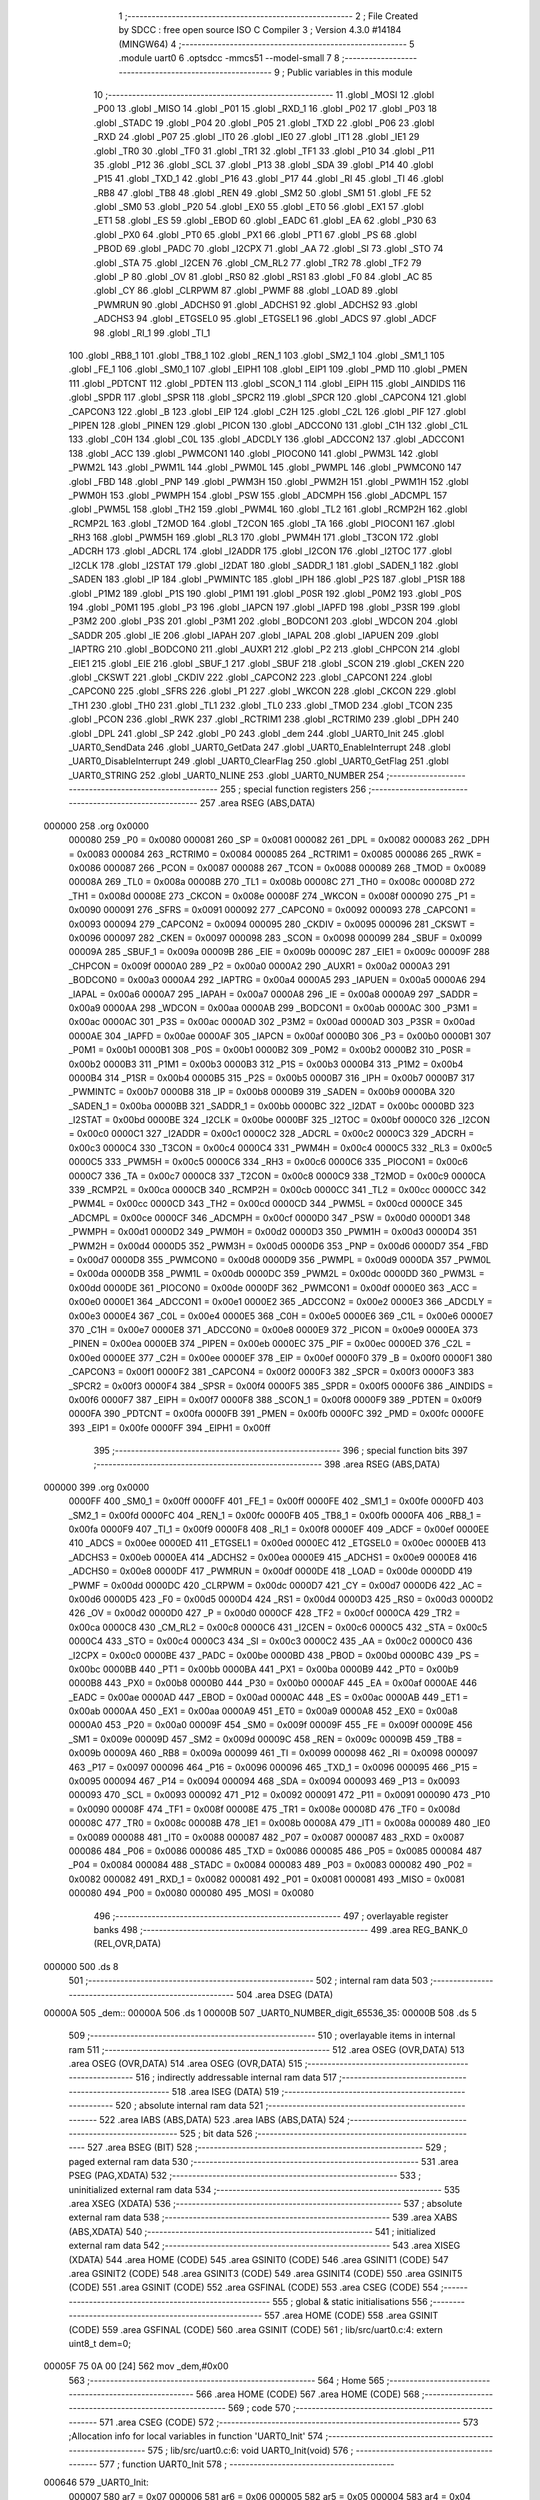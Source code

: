                                       1 ;--------------------------------------------------------
                                      2 ; File Created by SDCC : free open source ISO C Compiler 
                                      3 ; Version 4.3.0 #14184 (MINGW64)
                                      4 ;--------------------------------------------------------
                                      5 	.module uart0
                                      6 	.optsdcc -mmcs51 --model-small
                                      7 	
                                      8 ;--------------------------------------------------------
                                      9 ; Public variables in this module
                                     10 ;--------------------------------------------------------
                                     11 	.globl _MOSI
                                     12 	.globl _P00
                                     13 	.globl _MISO
                                     14 	.globl _P01
                                     15 	.globl _RXD_1
                                     16 	.globl _P02
                                     17 	.globl _P03
                                     18 	.globl _STADC
                                     19 	.globl _P04
                                     20 	.globl _P05
                                     21 	.globl _TXD
                                     22 	.globl _P06
                                     23 	.globl _RXD
                                     24 	.globl _P07
                                     25 	.globl _IT0
                                     26 	.globl _IE0
                                     27 	.globl _IT1
                                     28 	.globl _IE1
                                     29 	.globl _TR0
                                     30 	.globl _TF0
                                     31 	.globl _TR1
                                     32 	.globl _TF1
                                     33 	.globl _P10
                                     34 	.globl _P11
                                     35 	.globl _P12
                                     36 	.globl _SCL
                                     37 	.globl _P13
                                     38 	.globl _SDA
                                     39 	.globl _P14
                                     40 	.globl _P15
                                     41 	.globl _TXD_1
                                     42 	.globl _P16
                                     43 	.globl _P17
                                     44 	.globl _RI
                                     45 	.globl _TI
                                     46 	.globl _RB8
                                     47 	.globl _TB8
                                     48 	.globl _REN
                                     49 	.globl _SM2
                                     50 	.globl _SM1
                                     51 	.globl _FE
                                     52 	.globl _SM0
                                     53 	.globl _P20
                                     54 	.globl _EX0
                                     55 	.globl _ET0
                                     56 	.globl _EX1
                                     57 	.globl _ET1
                                     58 	.globl _ES
                                     59 	.globl _EBOD
                                     60 	.globl _EADC
                                     61 	.globl _EA
                                     62 	.globl _P30
                                     63 	.globl _PX0
                                     64 	.globl _PT0
                                     65 	.globl _PX1
                                     66 	.globl _PT1
                                     67 	.globl _PS
                                     68 	.globl _PBOD
                                     69 	.globl _PADC
                                     70 	.globl _I2CPX
                                     71 	.globl _AA
                                     72 	.globl _SI
                                     73 	.globl _STO
                                     74 	.globl _STA
                                     75 	.globl _I2CEN
                                     76 	.globl _CM_RL2
                                     77 	.globl _TR2
                                     78 	.globl _TF2
                                     79 	.globl _P
                                     80 	.globl _OV
                                     81 	.globl _RS0
                                     82 	.globl _RS1
                                     83 	.globl _F0
                                     84 	.globl _AC
                                     85 	.globl _CY
                                     86 	.globl _CLRPWM
                                     87 	.globl _PWMF
                                     88 	.globl _LOAD
                                     89 	.globl _PWMRUN
                                     90 	.globl _ADCHS0
                                     91 	.globl _ADCHS1
                                     92 	.globl _ADCHS2
                                     93 	.globl _ADCHS3
                                     94 	.globl _ETGSEL0
                                     95 	.globl _ETGSEL1
                                     96 	.globl _ADCS
                                     97 	.globl _ADCF
                                     98 	.globl _RI_1
                                     99 	.globl _TI_1
                                    100 	.globl _RB8_1
                                    101 	.globl _TB8_1
                                    102 	.globl _REN_1
                                    103 	.globl _SM2_1
                                    104 	.globl _SM1_1
                                    105 	.globl _FE_1
                                    106 	.globl _SM0_1
                                    107 	.globl _EIPH1
                                    108 	.globl _EIP1
                                    109 	.globl _PMD
                                    110 	.globl _PMEN
                                    111 	.globl _PDTCNT
                                    112 	.globl _PDTEN
                                    113 	.globl _SCON_1
                                    114 	.globl _EIPH
                                    115 	.globl _AINDIDS
                                    116 	.globl _SPDR
                                    117 	.globl _SPSR
                                    118 	.globl _SPCR2
                                    119 	.globl _SPCR
                                    120 	.globl _CAPCON4
                                    121 	.globl _CAPCON3
                                    122 	.globl _B
                                    123 	.globl _EIP
                                    124 	.globl _C2H
                                    125 	.globl _C2L
                                    126 	.globl _PIF
                                    127 	.globl _PIPEN
                                    128 	.globl _PINEN
                                    129 	.globl _PICON
                                    130 	.globl _ADCCON0
                                    131 	.globl _C1H
                                    132 	.globl _C1L
                                    133 	.globl _C0H
                                    134 	.globl _C0L
                                    135 	.globl _ADCDLY
                                    136 	.globl _ADCCON2
                                    137 	.globl _ADCCON1
                                    138 	.globl _ACC
                                    139 	.globl _PWMCON1
                                    140 	.globl _PIOCON0
                                    141 	.globl _PWM3L
                                    142 	.globl _PWM2L
                                    143 	.globl _PWM1L
                                    144 	.globl _PWM0L
                                    145 	.globl _PWMPL
                                    146 	.globl _PWMCON0
                                    147 	.globl _FBD
                                    148 	.globl _PNP
                                    149 	.globl _PWM3H
                                    150 	.globl _PWM2H
                                    151 	.globl _PWM1H
                                    152 	.globl _PWM0H
                                    153 	.globl _PWMPH
                                    154 	.globl _PSW
                                    155 	.globl _ADCMPH
                                    156 	.globl _ADCMPL
                                    157 	.globl _PWM5L
                                    158 	.globl _TH2
                                    159 	.globl _PWM4L
                                    160 	.globl _TL2
                                    161 	.globl _RCMP2H
                                    162 	.globl _RCMP2L
                                    163 	.globl _T2MOD
                                    164 	.globl _T2CON
                                    165 	.globl _TA
                                    166 	.globl _PIOCON1
                                    167 	.globl _RH3
                                    168 	.globl _PWM5H
                                    169 	.globl _RL3
                                    170 	.globl _PWM4H
                                    171 	.globl _T3CON
                                    172 	.globl _ADCRH
                                    173 	.globl _ADCRL
                                    174 	.globl _I2ADDR
                                    175 	.globl _I2CON
                                    176 	.globl _I2TOC
                                    177 	.globl _I2CLK
                                    178 	.globl _I2STAT
                                    179 	.globl _I2DAT
                                    180 	.globl _SADDR_1
                                    181 	.globl _SADEN_1
                                    182 	.globl _SADEN
                                    183 	.globl _IP
                                    184 	.globl _PWMINTC
                                    185 	.globl _IPH
                                    186 	.globl _P2S
                                    187 	.globl _P1SR
                                    188 	.globl _P1M2
                                    189 	.globl _P1S
                                    190 	.globl _P1M1
                                    191 	.globl _P0SR
                                    192 	.globl _P0M2
                                    193 	.globl _P0S
                                    194 	.globl _P0M1
                                    195 	.globl _P3
                                    196 	.globl _IAPCN
                                    197 	.globl _IAPFD
                                    198 	.globl _P3SR
                                    199 	.globl _P3M2
                                    200 	.globl _P3S
                                    201 	.globl _P3M1
                                    202 	.globl _BODCON1
                                    203 	.globl _WDCON
                                    204 	.globl _SADDR
                                    205 	.globl _IE
                                    206 	.globl _IAPAH
                                    207 	.globl _IAPAL
                                    208 	.globl _IAPUEN
                                    209 	.globl _IAPTRG
                                    210 	.globl _BODCON0
                                    211 	.globl _AUXR1
                                    212 	.globl _P2
                                    213 	.globl _CHPCON
                                    214 	.globl _EIE1
                                    215 	.globl _EIE
                                    216 	.globl _SBUF_1
                                    217 	.globl _SBUF
                                    218 	.globl _SCON
                                    219 	.globl _CKEN
                                    220 	.globl _CKSWT
                                    221 	.globl _CKDIV
                                    222 	.globl _CAPCON2
                                    223 	.globl _CAPCON1
                                    224 	.globl _CAPCON0
                                    225 	.globl _SFRS
                                    226 	.globl _P1
                                    227 	.globl _WKCON
                                    228 	.globl _CKCON
                                    229 	.globl _TH1
                                    230 	.globl _TH0
                                    231 	.globl _TL1
                                    232 	.globl _TL0
                                    233 	.globl _TMOD
                                    234 	.globl _TCON
                                    235 	.globl _PCON
                                    236 	.globl _RWK
                                    237 	.globl _RCTRIM1
                                    238 	.globl _RCTRIM0
                                    239 	.globl _DPH
                                    240 	.globl _DPL
                                    241 	.globl _SP
                                    242 	.globl _P0
                                    243 	.globl _dem
                                    244 	.globl _UART0_Init
                                    245 	.globl _UART0_SendData
                                    246 	.globl _UART0_GetData
                                    247 	.globl _UART0_EnableInterrupt
                                    248 	.globl _UART0_DisableInterrupt
                                    249 	.globl _UART0_ClearFlag
                                    250 	.globl _UART0_GetFlag
                                    251 	.globl _UART0_STRING
                                    252 	.globl _UART0_NLINE
                                    253 	.globl _UART0_NUMBER
                                    254 ;--------------------------------------------------------
                                    255 ; special function registers
                                    256 ;--------------------------------------------------------
                                    257 	.area RSEG    (ABS,DATA)
      000000                        258 	.org 0x0000
                           000080   259 _P0	=	0x0080
                           000081   260 _SP	=	0x0081
                           000082   261 _DPL	=	0x0082
                           000083   262 _DPH	=	0x0083
                           000084   263 _RCTRIM0	=	0x0084
                           000085   264 _RCTRIM1	=	0x0085
                           000086   265 _RWK	=	0x0086
                           000087   266 _PCON	=	0x0087
                           000088   267 _TCON	=	0x0088
                           000089   268 _TMOD	=	0x0089
                           00008A   269 _TL0	=	0x008a
                           00008B   270 _TL1	=	0x008b
                           00008C   271 _TH0	=	0x008c
                           00008D   272 _TH1	=	0x008d
                           00008E   273 _CKCON	=	0x008e
                           00008F   274 _WKCON	=	0x008f
                           000090   275 _P1	=	0x0090
                           000091   276 _SFRS	=	0x0091
                           000092   277 _CAPCON0	=	0x0092
                           000093   278 _CAPCON1	=	0x0093
                           000094   279 _CAPCON2	=	0x0094
                           000095   280 _CKDIV	=	0x0095
                           000096   281 _CKSWT	=	0x0096
                           000097   282 _CKEN	=	0x0097
                           000098   283 _SCON	=	0x0098
                           000099   284 _SBUF	=	0x0099
                           00009A   285 _SBUF_1	=	0x009a
                           00009B   286 _EIE	=	0x009b
                           00009C   287 _EIE1	=	0x009c
                           00009F   288 _CHPCON	=	0x009f
                           0000A0   289 _P2	=	0x00a0
                           0000A2   290 _AUXR1	=	0x00a2
                           0000A3   291 _BODCON0	=	0x00a3
                           0000A4   292 _IAPTRG	=	0x00a4
                           0000A5   293 _IAPUEN	=	0x00a5
                           0000A6   294 _IAPAL	=	0x00a6
                           0000A7   295 _IAPAH	=	0x00a7
                           0000A8   296 _IE	=	0x00a8
                           0000A9   297 _SADDR	=	0x00a9
                           0000AA   298 _WDCON	=	0x00aa
                           0000AB   299 _BODCON1	=	0x00ab
                           0000AC   300 _P3M1	=	0x00ac
                           0000AC   301 _P3S	=	0x00ac
                           0000AD   302 _P3M2	=	0x00ad
                           0000AD   303 _P3SR	=	0x00ad
                           0000AE   304 _IAPFD	=	0x00ae
                           0000AF   305 _IAPCN	=	0x00af
                           0000B0   306 _P3	=	0x00b0
                           0000B1   307 _P0M1	=	0x00b1
                           0000B1   308 _P0S	=	0x00b1
                           0000B2   309 _P0M2	=	0x00b2
                           0000B2   310 _P0SR	=	0x00b2
                           0000B3   311 _P1M1	=	0x00b3
                           0000B3   312 _P1S	=	0x00b3
                           0000B4   313 _P1M2	=	0x00b4
                           0000B4   314 _P1SR	=	0x00b4
                           0000B5   315 _P2S	=	0x00b5
                           0000B7   316 _IPH	=	0x00b7
                           0000B7   317 _PWMINTC	=	0x00b7
                           0000B8   318 _IP	=	0x00b8
                           0000B9   319 _SADEN	=	0x00b9
                           0000BA   320 _SADEN_1	=	0x00ba
                           0000BB   321 _SADDR_1	=	0x00bb
                           0000BC   322 _I2DAT	=	0x00bc
                           0000BD   323 _I2STAT	=	0x00bd
                           0000BE   324 _I2CLK	=	0x00be
                           0000BF   325 _I2TOC	=	0x00bf
                           0000C0   326 _I2CON	=	0x00c0
                           0000C1   327 _I2ADDR	=	0x00c1
                           0000C2   328 _ADCRL	=	0x00c2
                           0000C3   329 _ADCRH	=	0x00c3
                           0000C4   330 _T3CON	=	0x00c4
                           0000C4   331 _PWM4H	=	0x00c4
                           0000C5   332 _RL3	=	0x00c5
                           0000C5   333 _PWM5H	=	0x00c5
                           0000C6   334 _RH3	=	0x00c6
                           0000C6   335 _PIOCON1	=	0x00c6
                           0000C7   336 _TA	=	0x00c7
                           0000C8   337 _T2CON	=	0x00c8
                           0000C9   338 _T2MOD	=	0x00c9
                           0000CA   339 _RCMP2L	=	0x00ca
                           0000CB   340 _RCMP2H	=	0x00cb
                           0000CC   341 _TL2	=	0x00cc
                           0000CC   342 _PWM4L	=	0x00cc
                           0000CD   343 _TH2	=	0x00cd
                           0000CD   344 _PWM5L	=	0x00cd
                           0000CE   345 _ADCMPL	=	0x00ce
                           0000CF   346 _ADCMPH	=	0x00cf
                           0000D0   347 _PSW	=	0x00d0
                           0000D1   348 _PWMPH	=	0x00d1
                           0000D2   349 _PWM0H	=	0x00d2
                           0000D3   350 _PWM1H	=	0x00d3
                           0000D4   351 _PWM2H	=	0x00d4
                           0000D5   352 _PWM3H	=	0x00d5
                           0000D6   353 _PNP	=	0x00d6
                           0000D7   354 _FBD	=	0x00d7
                           0000D8   355 _PWMCON0	=	0x00d8
                           0000D9   356 _PWMPL	=	0x00d9
                           0000DA   357 _PWM0L	=	0x00da
                           0000DB   358 _PWM1L	=	0x00db
                           0000DC   359 _PWM2L	=	0x00dc
                           0000DD   360 _PWM3L	=	0x00dd
                           0000DE   361 _PIOCON0	=	0x00de
                           0000DF   362 _PWMCON1	=	0x00df
                           0000E0   363 _ACC	=	0x00e0
                           0000E1   364 _ADCCON1	=	0x00e1
                           0000E2   365 _ADCCON2	=	0x00e2
                           0000E3   366 _ADCDLY	=	0x00e3
                           0000E4   367 _C0L	=	0x00e4
                           0000E5   368 _C0H	=	0x00e5
                           0000E6   369 _C1L	=	0x00e6
                           0000E7   370 _C1H	=	0x00e7
                           0000E8   371 _ADCCON0	=	0x00e8
                           0000E9   372 _PICON	=	0x00e9
                           0000EA   373 _PINEN	=	0x00ea
                           0000EB   374 _PIPEN	=	0x00eb
                           0000EC   375 _PIF	=	0x00ec
                           0000ED   376 _C2L	=	0x00ed
                           0000EE   377 _C2H	=	0x00ee
                           0000EF   378 _EIP	=	0x00ef
                           0000F0   379 _B	=	0x00f0
                           0000F1   380 _CAPCON3	=	0x00f1
                           0000F2   381 _CAPCON4	=	0x00f2
                           0000F3   382 _SPCR	=	0x00f3
                           0000F3   383 _SPCR2	=	0x00f3
                           0000F4   384 _SPSR	=	0x00f4
                           0000F5   385 _SPDR	=	0x00f5
                           0000F6   386 _AINDIDS	=	0x00f6
                           0000F7   387 _EIPH	=	0x00f7
                           0000F8   388 _SCON_1	=	0x00f8
                           0000F9   389 _PDTEN	=	0x00f9
                           0000FA   390 _PDTCNT	=	0x00fa
                           0000FB   391 _PMEN	=	0x00fb
                           0000FC   392 _PMD	=	0x00fc
                           0000FE   393 _EIP1	=	0x00fe
                           0000FF   394 _EIPH1	=	0x00ff
                                    395 ;--------------------------------------------------------
                                    396 ; special function bits
                                    397 ;--------------------------------------------------------
                                    398 	.area RSEG    (ABS,DATA)
      000000                        399 	.org 0x0000
                           0000FF   400 _SM0_1	=	0x00ff
                           0000FF   401 _FE_1	=	0x00ff
                           0000FE   402 _SM1_1	=	0x00fe
                           0000FD   403 _SM2_1	=	0x00fd
                           0000FC   404 _REN_1	=	0x00fc
                           0000FB   405 _TB8_1	=	0x00fb
                           0000FA   406 _RB8_1	=	0x00fa
                           0000F9   407 _TI_1	=	0x00f9
                           0000F8   408 _RI_1	=	0x00f8
                           0000EF   409 _ADCF	=	0x00ef
                           0000EE   410 _ADCS	=	0x00ee
                           0000ED   411 _ETGSEL1	=	0x00ed
                           0000EC   412 _ETGSEL0	=	0x00ec
                           0000EB   413 _ADCHS3	=	0x00eb
                           0000EA   414 _ADCHS2	=	0x00ea
                           0000E9   415 _ADCHS1	=	0x00e9
                           0000E8   416 _ADCHS0	=	0x00e8
                           0000DF   417 _PWMRUN	=	0x00df
                           0000DE   418 _LOAD	=	0x00de
                           0000DD   419 _PWMF	=	0x00dd
                           0000DC   420 _CLRPWM	=	0x00dc
                           0000D7   421 _CY	=	0x00d7
                           0000D6   422 _AC	=	0x00d6
                           0000D5   423 _F0	=	0x00d5
                           0000D4   424 _RS1	=	0x00d4
                           0000D3   425 _RS0	=	0x00d3
                           0000D2   426 _OV	=	0x00d2
                           0000D0   427 _P	=	0x00d0
                           0000CF   428 _TF2	=	0x00cf
                           0000CA   429 _TR2	=	0x00ca
                           0000C8   430 _CM_RL2	=	0x00c8
                           0000C6   431 _I2CEN	=	0x00c6
                           0000C5   432 _STA	=	0x00c5
                           0000C4   433 _STO	=	0x00c4
                           0000C3   434 _SI	=	0x00c3
                           0000C2   435 _AA	=	0x00c2
                           0000C0   436 _I2CPX	=	0x00c0
                           0000BE   437 _PADC	=	0x00be
                           0000BD   438 _PBOD	=	0x00bd
                           0000BC   439 _PS	=	0x00bc
                           0000BB   440 _PT1	=	0x00bb
                           0000BA   441 _PX1	=	0x00ba
                           0000B9   442 _PT0	=	0x00b9
                           0000B8   443 _PX0	=	0x00b8
                           0000B0   444 _P30	=	0x00b0
                           0000AF   445 _EA	=	0x00af
                           0000AE   446 _EADC	=	0x00ae
                           0000AD   447 _EBOD	=	0x00ad
                           0000AC   448 _ES	=	0x00ac
                           0000AB   449 _ET1	=	0x00ab
                           0000AA   450 _EX1	=	0x00aa
                           0000A9   451 _ET0	=	0x00a9
                           0000A8   452 _EX0	=	0x00a8
                           0000A0   453 _P20	=	0x00a0
                           00009F   454 _SM0	=	0x009f
                           00009F   455 _FE	=	0x009f
                           00009E   456 _SM1	=	0x009e
                           00009D   457 _SM2	=	0x009d
                           00009C   458 _REN	=	0x009c
                           00009B   459 _TB8	=	0x009b
                           00009A   460 _RB8	=	0x009a
                           000099   461 _TI	=	0x0099
                           000098   462 _RI	=	0x0098
                           000097   463 _P17	=	0x0097
                           000096   464 _P16	=	0x0096
                           000096   465 _TXD_1	=	0x0096
                           000095   466 _P15	=	0x0095
                           000094   467 _P14	=	0x0094
                           000094   468 _SDA	=	0x0094
                           000093   469 _P13	=	0x0093
                           000093   470 _SCL	=	0x0093
                           000092   471 _P12	=	0x0092
                           000091   472 _P11	=	0x0091
                           000090   473 _P10	=	0x0090
                           00008F   474 _TF1	=	0x008f
                           00008E   475 _TR1	=	0x008e
                           00008D   476 _TF0	=	0x008d
                           00008C   477 _TR0	=	0x008c
                           00008B   478 _IE1	=	0x008b
                           00008A   479 _IT1	=	0x008a
                           000089   480 _IE0	=	0x0089
                           000088   481 _IT0	=	0x0088
                           000087   482 _P07	=	0x0087
                           000087   483 _RXD	=	0x0087
                           000086   484 _P06	=	0x0086
                           000086   485 _TXD	=	0x0086
                           000085   486 _P05	=	0x0085
                           000084   487 _P04	=	0x0084
                           000084   488 _STADC	=	0x0084
                           000083   489 _P03	=	0x0083
                           000082   490 _P02	=	0x0082
                           000082   491 _RXD_1	=	0x0082
                           000081   492 _P01	=	0x0081
                           000081   493 _MISO	=	0x0081
                           000080   494 _P00	=	0x0080
                           000080   495 _MOSI	=	0x0080
                                    496 ;--------------------------------------------------------
                                    497 ; overlayable register banks
                                    498 ;--------------------------------------------------------
                                    499 	.area REG_BANK_0	(REL,OVR,DATA)
      000000                        500 	.ds 8
                                    501 ;--------------------------------------------------------
                                    502 ; internal ram data
                                    503 ;--------------------------------------------------------
                                    504 	.area DSEG    (DATA)
      00000A                        505 _dem::
      00000A                        506 	.ds 1
      00000B                        507 _UART0_NUMBER_digit_65536_35:
      00000B                        508 	.ds 5
                                    509 ;--------------------------------------------------------
                                    510 ; overlayable items in internal ram
                                    511 ;--------------------------------------------------------
                                    512 	.area	OSEG    (OVR,DATA)
                                    513 	.area	OSEG    (OVR,DATA)
                                    514 	.area	OSEG    (OVR,DATA)
                                    515 ;--------------------------------------------------------
                                    516 ; indirectly addressable internal ram data
                                    517 ;--------------------------------------------------------
                                    518 	.area ISEG    (DATA)
                                    519 ;--------------------------------------------------------
                                    520 ; absolute internal ram data
                                    521 ;--------------------------------------------------------
                                    522 	.area IABS    (ABS,DATA)
                                    523 	.area IABS    (ABS,DATA)
                                    524 ;--------------------------------------------------------
                                    525 ; bit data
                                    526 ;--------------------------------------------------------
                                    527 	.area BSEG    (BIT)
                                    528 ;--------------------------------------------------------
                                    529 ; paged external ram data
                                    530 ;--------------------------------------------------------
                                    531 	.area PSEG    (PAG,XDATA)
                                    532 ;--------------------------------------------------------
                                    533 ; uninitialized external ram data
                                    534 ;--------------------------------------------------------
                                    535 	.area XSEG    (XDATA)
                                    536 ;--------------------------------------------------------
                                    537 ; absolute external ram data
                                    538 ;--------------------------------------------------------
                                    539 	.area XABS    (ABS,XDATA)
                                    540 ;--------------------------------------------------------
                                    541 ; initialized external ram data
                                    542 ;--------------------------------------------------------
                                    543 	.area XISEG   (XDATA)
                                    544 	.area HOME    (CODE)
                                    545 	.area GSINIT0 (CODE)
                                    546 	.area GSINIT1 (CODE)
                                    547 	.area GSINIT2 (CODE)
                                    548 	.area GSINIT3 (CODE)
                                    549 	.area GSINIT4 (CODE)
                                    550 	.area GSINIT5 (CODE)
                                    551 	.area GSINIT  (CODE)
                                    552 	.area GSFINAL (CODE)
                                    553 	.area CSEG    (CODE)
                                    554 ;--------------------------------------------------------
                                    555 ; global & static initialisations
                                    556 ;--------------------------------------------------------
                                    557 	.area HOME    (CODE)
                                    558 	.area GSINIT  (CODE)
                                    559 	.area GSFINAL (CODE)
                                    560 	.area GSINIT  (CODE)
                                    561 ;	lib/src/uart0.c:4: extern uint8_t dem=0;
      00005F 75 0A 00         [24]  562 	mov	_dem,#0x00
                                    563 ;--------------------------------------------------------
                                    564 ; Home
                                    565 ;--------------------------------------------------------
                                    566 	.area HOME    (CODE)
                                    567 	.area HOME    (CODE)
                                    568 ;--------------------------------------------------------
                                    569 ; code
                                    570 ;--------------------------------------------------------
                                    571 	.area CSEG    (CODE)
                                    572 ;------------------------------------------------------------
                                    573 ;Allocation info for local variables in function 'UART0_Init'
                                    574 ;------------------------------------------------------------
                                    575 ;	lib/src/uart0.c:6: void UART0_Init(void)
                                    576 ;	-----------------------------------------
                                    577 ;	 function UART0_Init
                                    578 ;	-----------------------------------------
      000646                        579 _UART0_Init:
                           000007   580 	ar7 = 0x07
                           000006   581 	ar6 = 0x06
                           000005   582 	ar5 = 0x05
                           000004   583 	ar4 = 0x04
                           000003   584 	ar3 = 0x03
                           000002   585 	ar2 = 0x02
                           000001   586 	ar1 = 0x01
                           000000   587 	ar0 = 0x00
                                    588 ;	lib/src/uart0.c:9: T3CON |= (1 << 5);
      000646 43 C4 20         [24]  589 	orl	_T3CON,#0x20
                                    590 ;	lib/src/uart0.c:11: T3CON &= 0xF8;
      000649 53 C4 F8         [24]  591 	anl	_T3CON,#0xf8
                                    592 ;	lib/src/uart0.c:14: EIE1 &= ~(1 << 1);
      00064C 53 9C FD         [24]  593 	anl	_EIE1,#0xfd
                                    594 ;	lib/src/uart0.c:16: RH3 = 0xff;
      00064F 75 C6 FF         [24]  595 	mov	_RH3,#0xff
                                    596 ;	lib/src/uart0.c:17: RL3 = 0xe6;
      000652 75 C5 E6         [24]  597 	mov	_RL3,#0xe6
                                    598 ;	lib/src/uart0.c:19: T3CON |= (1 << 3);
      000655 43 C4 08         [24]  599 	orl	_T3CON,#0x08
                                    600 ;	lib/src/uart0.c:21: PCON &= ~(1 << 7);
      000658 53 87 7F         [24]  601 	anl	_PCON,#0x7f
                                    602 ;	lib/src/uart0.c:23: P06 = 1;
                                    603 ;	assignBit
      00065B D2 86            [12]  604 	setb	_P06
                                    605 ;	lib/src/uart0.c:24: P0M1 &= ~(1 << 6);
      00065D 53 B1 BF         [24]  606 	anl	_P0M1,#0xbf
                                    607 ;	lib/src/uart0.c:25: P0M2 |= (1 << 6);
      000660 43 B2 40         [24]  608 	orl	_P0M2,#0x40
                                    609 ;	lib/src/uart0.c:26: P07 = 1;
                                    610 ;	assignBit
      000663 D2 87            [12]  611 	setb	_P07
                                    612 ;	lib/src/uart0.c:27: P0M1 &= ~(1 << 7);
      000665 53 B1 7F         [24]  613 	anl	_P0M1,#0x7f
                                    614 ;	lib/src/uart0.c:28: P0M2 &= ~(1 << 7);
      000668 53 B2 7F         [24]  615 	anl	_P0M2,#0x7f
                                    616 ;	lib/src/uart0.c:30: PCON &= ~(1 << 6);
      00066B 53 87 BF         [24]  617 	anl	_PCON,#0xbf
                                    618 ;	lib/src/uart0.c:31: SM0 = 0;
                                    619 ;	assignBit
      00066E C2 9F            [12]  620 	clr	_SM0
                                    621 ;	lib/src/uart0.c:32: SM1 = 1;
                                    622 ;	assignBit
      000670 D2 9E            [12]  623 	setb	_SM1
                                    624 ;	lib/src/uart0.c:34: REN = 1;
                                    625 ;	assignBit
      000672 D2 9C            [12]  626 	setb	_REN
                                    627 ;	lib/src/uart0.c:35: dem = 123;
      000674 75 0A 7B         [24]  628 	mov	_dem,#0x7b
                                    629 ;	lib/src/uart0.c:36: }
      000677 22               [24]  630 	ret
                                    631 ;------------------------------------------------------------
                                    632 ;Allocation info for local variables in function 'UART0_SendData'
                                    633 ;------------------------------------------------------------
                                    634 ;u8Data                    Allocated to registers 
                                    635 ;------------------------------------------------------------
                                    636 ;	lib/src/uart0.c:38: void UART0_SendData(uint8_t u8Data)
                                    637 ;	-----------------------------------------
                                    638 ;	 function UART0_SendData
                                    639 ;	-----------------------------------------
      000678                        640 _UART0_SendData:
      000678 85 82 99         [24]  641 	mov	_SBUF,dpl
                                    642 ;	lib/src/uart0.c:40: SBUF = u8Data;
                                    643 ;	lib/src/uart0.c:41: }
      00067B 22               [24]  644 	ret
                                    645 ;------------------------------------------------------------
                                    646 ;Allocation info for local variables in function 'UART0_GetData'
                                    647 ;------------------------------------------------------------
                                    648 ;	lib/src/uart0.c:43: uint8_t UART0_GetData(void)
                                    649 ;	-----------------------------------------
                                    650 ;	 function UART0_GetData
                                    651 ;	-----------------------------------------
      00067C                        652 _UART0_GetData:
                                    653 ;	lib/src/uart0.c:45: return SBUF;
      00067C 85 99 82         [24]  654 	mov	dpl,_SBUF
                                    655 ;	lib/src/uart0.c:46: }
      00067F 22               [24]  656 	ret
                                    657 ;------------------------------------------------------------
                                    658 ;Allocation info for local variables in function 'UART0_EnableInterrupt'
                                    659 ;------------------------------------------------------------
                                    660 ;	lib/src/uart0.c:48: void UART0_EnableInterrupt(void)
                                    661 ;	-----------------------------------------
                                    662 ;	 function UART0_EnableInterrupt
                                    663 ;	-----------------------------------------
      000680                        664 _UART0_EnableInterrupt:
                                    665 ;	lib/src/uart0.c:50: ES = 1;
                                    666 ;	assignBit
      000680 D2 AC            [12]  667 	setb	_ES
                                    668 ;	lib/src/uart0.c:51: }
      000682 22               [24]  669 	ret
                                    670 ;------------------------------------------------------------
                                    671 ;Allocation info for local variables in function 'UART0_DisableInterrupt'
                                    672 ;------------------------------------------------------------
                                    673 ;	lib/src/uart0.c:53: void UART0_DisableInterrupt(void)
                                    674 ;	-----------------------------------------
                                    675 ;	 function UART0_DisableInterrupt
                                    676 ;	-----------------------------------------
      000683                        677 _UART0_DisableInterrupt:
                                    678 ;	lib/src/uart0.c:55: ES = 0;
                                    679 ;	assignBit
      000683 C2 AC            [12]  680 	clr	_ES
                                    681 ;	lib/src/uart0.c:56: }
      000685 22               [24]  682 	ret
                                    683 ;------------------------------------------------------------
                                    684 ;Allocation info for local variables in function 'UART0_ClearFlag'
                                    685 ;------------------------------------------------------------
                                    686 ;u8Flag                    Allocated to registers r7 
                                    687 ;------------------------------------------------------------
                                    688 ;	lib/src/uart0.c:58: void UART0_ClearFlag(uint8_t u8Flag)
                                    689 ;	-----------------------------------------
                                    690 ;	 function UART0_ClearFlag
                                    691 ;	-----------------------------------------
      000686                        692 _UART0_ClearFlag:
                                    693 ;	lib/src/uart0.c:60: SCON &= ~(u8Flag);
      000686 E5 82            [12]  694 	mov	a,dpl
      000688 F4               [12]  695 	cpl	a
      000689 52 98            [12]  696 	anl	_SCON,a
                                    697 ;	lib/src/uart0.c:61: }
      00068B 22               [24]  698 	ret
                                    699 ;------------------------------------------------------------
                                    700 ;Allocation info for local variables in function 'UART0_GetFlag'
                                    701 ;------------------------------------------------------------
                                    702 ;u8Flag                    Allocated to registers r7 
                                    703 ;------------------------------------------------------------
                                    704 ;	lib/src/uart0.c:63: uint8_t UART0_GetFlag(uint8_t u8Flag)
                                    705 ;	-----------------------------------------
                                    706 ;	 function UART0_GetFlag
                                    707 ;	-----------------------------------------
      00068C                        708 _UART0_GetFlag:
                                    709 ;	lib/src/uart0.c:65: if (SCON & (u8Flag)) {
      00068C E5 82            [12]  710 	mov	a,dpl
      00068E 55 98            [12]  711 	anl	a,_SCON
      000690 60 04            [24]  712 	jz	00102$
                                    713 ;	lib/src/uart0.c:66: return 1;
      000692 75 82 01         [24]  714 	mov	dpl,#0x01
      000695 22               [24]  715 	ret
      000696                        716 00102$:
                                    717 ;	lib/src/uart0.c:68: return 0;
      000696 75 82 00         [24]  718 	mov	dpl,#0x00
                                    719 ;	lib/src/uart0.c:70: }
      000699 22               [24]  720 	ret
                                    721 ;------------------------------------------------------------
                                    722 ;Allocation info for local variables in function 'UART0_STRING'
                                    723 ;------------------------------------------------------------
                                    724 ;cy                        Allocated to registers 
                                    725 ;------------------------------------------------------------
                                    726 ;	lib/src/uart0.c:71: void UART0_STRING(const char *cy)
                                    727 ;	-----------------------------------------
                                    728 ;	 function UART0_STRING
                                    729 ;	-----------------------------------------
      00069A                        730 _UART0_STRING:
      00069A AD 82            [24]  731 	mov	r5,dpl
      00069C AE 83            [24]  732 	mov	r6,dph
      00069E AF F0            [24]  733 	mov	r7,b
                                    734 ;	lib/src/uart0.c:73: while(*cy)
      0006A0                        735 00104$:
      0006A0 8D 82            [24]  736 	mov	dpl,r5
      0006A2 8E 83            [24]  737 	mov	dph,r6
      0006A4 8F F0            [24]  738 	mov	b,r7
      0006A6 12 14 2E         [24]  739 	lcall	__gptrget
      0006A9 FC               [12]  740 	mov	r4,a
      0006AA 60 31            [24]  741 	jz	00107$
                                    742 ;	lib/src/uart0.c:75: SBUF = (*cy);
      0006AC 8C 99            [24]  743 	mov	_SBUF,r4
                                    744 ;	lib/src/uart0.c:76: while (UART0_GetFlag(UART0_TX_FLAG) == 0) {}
      0006AE                        745 00101$:
      0006AE 75 82 02         [24]  746 	mov	dpl,#0x02
      0006B1 C0 07            [24]  747 	push	ar7
      0006B3 C0 06            [24]  748 	push	ar6
      0006B5 C0 05            [24]  749 	push	ar5
      0006B7 12 06 8C         [24]  750 	lcall	_UART0_GetFlag
      0006BA E5 82            [12]  751 	mov	a,dpl
      0006BC D0 05            [24]  752 	pop	ar5
      0006BE D0 06            [24]  753 	pop	ar6
      0006C0 D0 07            [24]  754 	pop	ar7
      0006C2 60 EA            [24]  755 	jz	00101$
                                    756 ;	lib/src/uart0.c:77: UART0_ClearFlag(UART0_TX_FLAG);
      0006C4 75 82 02         [24]  757 	mov	dpl,#0x02
      0006C7 C0 07            [24]  758 	push	ar7
      0006C9 C0 06            [24]  759 	push	ar6
      0006CB C0 05            [24]  760 	push	ar5
      0006CD 12 06 86         [24]  761 	lcall	_UART0_ClearFlag
      0006D0 D0 05            [24]  762 	pop	ar5
      0006D2 D0 06            [24]  763 	pop	ar6
      0006D4 D0 07            [24]  764 	pop	ar7
                                    765 ;	lib/src/uart0.c:78: cy++;
      0006D6 0D               [12]  766 	inc	r5
      0006D7 BD 00 C6         [24]  767 	cjne	r5,#0x00,00104$
      0006DA 0E               [12]  768 	inc	r6
      0006DB 80 C3            [24]  769 	sjmp	00104$
      0006DD                        770 00107$:
                                    771 ;	lib/src/uart0.c:80: }
      0006DD 22               [24]  772 	ret
                                    773 ;------------------------------------------------------------
                                    774 ;Allocation info for local variables in function 'UART0_NLINE'
                                    775 ;------------------------------------------------------------
                                    776 ;	lib/src/uart0.c:82: void UART0_NLINE(void)
                                    777 ;	-----------------------------------------
                                    778 ;	 function UART0_NLINE
                                    779 ;	-----------------------------------------
      0006DE                        780 _UART0_NLINE:
                                    781 ;	lib/src/uart0.c:84: SBUF = 0x0a;
      0006DE 75 99 0A         [24]  782 	mov	_SBUF,#0x0a
                                    783 ;	lib/src/uart0.c:85: while (UART0_GetFlag(UART0_TX_FLAG) == 0) {}
      0006E1                        784 00101$:
      0006E1 75 82 02         [24]  785 	mov	dpl,#0x02
      0006E4 12 06 8C         [24]  786 	lcall	_UART0_GetFlag
      0006E7 E5 82            [12]  787 	mov	a,dpl
      0006E9 60 F6            [24]  788 	jz	00101$
                                    789 ;	lib/src/uart0.c:86: UART0_ClearFlag(UART0_TX_FLAG);
      0006EB 75 82 02         [24]  790 	mov	dpl,#0x02
                                    791 ;	lib/src/uart0.c:87: }
      0006EE 02 06 86         [24]  792 	ljmp	_UART0_ClearFlag
                                    793 ;------------------------------------------------------------
                                    794 ;Allocation info for local variables in function 'UART0_NUMBER'
                                    795 ;------------------------------------------------------------
                                    796 ;number                    Allocated to registers r6 r7 
                                    797 ;count                     Allocated to registers r5 
                                    798 ;digit                     Allocated with name '_UART0_NUMBER_digit_65536_35'
                                    799 ;------------------------------------------------------------
                                    800 ;	lib/src/uart0.c:89: void UART0_NUMBER(int number)
                                    801 ;	-----------------------------------------
                                    802 ;	 function UART0_NUMBER
                                    803 ;	-----------------------------------------
      0006F1                        804 _UART0_NUMBER:
      0006F1 AE 82            [24]  805 	mov	r6,dpl
      0006F3 AF 83            [24]  806 	mov	r7,dph
                                    807 ;	lib/src/uart0.c:91: char count = 0;
      0006F5 7D 00            [12]  808 	mov	r5,#0x00
                                    809 ;	lib/src/uart0.c:92: char digit[5] = "";
      0006F7 8D 0B            [24]  810 	mov	_UART0_NUMBER_digit_65536_35,r5
      0006F9 8D 0C            [24]  811 	mov	(_UART0_NUMBER_digit_65536_35 + 0x0001),r5
      0006FB 8D 0D            [24]  812 	mov	(_UART0_NUMBER_digit_65536_35 + 0x0002),r5
      0006FD 8D 0E            [24]  813 	mov	(_UART0_NUMBER_digit_65536_35 + 0x0003),r5
      0006FF 8D 0F            [24]  814 	mov	(_UART0_NUMBER_digit_65536_35 + 0x0004),r5
                                    815 ;	lib/src/uart0.c:93: if (number == 0)
      000701 EE               [12]  816 	mov	a,r6
      000702 4F               [12]  817 	orl	a,r7
                                    818 ;	lib/src/uart0.c:95: digit[0] = 0;
      000703 70 04            [24]  819 	jnz	00116$
      000705 F5 0B            [12]  820 	mov	_UART0_NUMBER_digit_65536_35,a
                                    821 ;	lib/src/uart0.c:96: count = 1;
      000707 7D 01            [12]  822 	mov	r5,#0x01
                                    823 ;	lib/src/uart0.c:98: while(number != 0)
      000709                        824 00116$:
      000709                        825 00103$:
      000709 EE               [12]  826 	mov	a,r6
      00070A 4F               [12]  827 	orl	a,r7
      00070B 60 3D            [24]  828 	jz	00120$
                                    829 ;	lib/src/uart0.c:100: digit[count] = number%10;   //lay chu so ngoai cung xxxx8;
      00070D ED               [12]  830 	mov	a,r5
      00070E 24 0B            [12]  831 	add	a,#_UART0_NUMBER_digit_65536_35
      000710 F9               [12]  832 	mov	r1,a
      000711 75 48 0A         [24]  833 	mov	__modsint_PARM_2,#0x0a
      000714 75 49 00         [24]  834 	mov	(__modsint_PARM_2 + 1),#0x00
      000717 8E 82            [24]  835 	mov	dpl,r6
      000719 8F 83            [24]  836 	mov	dph,r7
      00071B C0 07            [24]  837 	push	ar7
      00071D C0 06            [24]  838 	push	ar6
      00071F C0 05            [24]  839 	push	ar5
      000721 C0 01            [24]  840 	push	ar1
      000723 12 14 4A         [24]  841 	lcall	__modsint
      000726 AB 82            [24]  842 	mov	r3,dpl
      000728 D0 01            [24]  843 	pop	ar1
      00072A D0 05            [24]  844 	pop	ar5
      00072C D0 06            [24]  845 	pop	ar6
      00072E D0 07            [24]  846 	pop	ar7
      000730 A7 03            [24]  847 	mov	@r1,ar3
                                    848 ;	lib/src/uart0.c:101: ++count;
      000732 0D               [12]  849 	inc	r5
                                    850 ;	lib/src/uart0.c:102: number = number/10;         //chia so number cho 10 de bo so ngoai cung xxxx
      000733 75 48 0A         [24]  851 	mov	__divsint_PARM_2,#0x0a
      000736 75 49 00         [24]  852 	mov	(__divsint_PARM_2 + 1),#0x00
      000739 8E 82            [24]  853 	mov	dpl,r6
      00073B 8F 83            [24]  854 	mov	dph,r7
      00073D C0 05            [24]  855 	push	ar5
      00073F 12 14 AD         [24]  856 	lcall	__divsint
      000742 AE 82            [24]  857 	mov	r6,dpl
      000744 AF 83            [24]  858 	mov	r7,dph
      000746 D0 05            [24]  859 	pop	ar5
                                    860 ;	lib/src/uart0.c:104: while (count!=0)
      000748 80 BF            [24]  861 	sjmp	00103$
      00074A                        862 00120$:
      00074A 8D 07            [24]  863 	mov	ar7,r5
      00074C                        864 00109$:
      00074C EF               [12]  865 	mov	a,r7
      00074D 60 29            [24]  866 	jz	00112$
                                    867 ;	lib/src/uart0.c:106: SBUF = (digit[count - 1] + 0x30); // 0x30 = 48 ;
      00074F 8F 06            [24]  868 	mov	ar6,r7
      000751 EE               [12]  869 	mov	a,r6
      000752 14               [12]  870 	dec	a
      000753 24 0B            [12]  871 	add	a,#_UART0_NUMBER_digit_65536_35
      000755 F9               [12]  872 	mov	r1,a
      000756 87 06            [24]  873 	mov	ar6,@r1
      000758 74 30            [12]  874 	mov	a,#0x30
      00075A 2E               [12]  875 	add	a,r6
      00075B F5 99            [12]  876 	mov	_SBUF,a
                                    877 ;	lib/src/uart0.c:107: while (UART0_GetFlag(UART0_TX_FLAG) == 0) {}
      00075D                        878 00106$:
      00075D 75 82 02         [24]  879 	mov	dpl,#0x02
      000760 C0 07            [24]  880 	push	ar7
      000762 12 06 8C         [24]  881 	lcall	_UART0_GetFlag
      000765 E5 82            [12]  882 	mov	a,dpl
      000767 D0 07            [24]  883 	pop	ar7
      000769 60 F2            [24]  884 	jz	00106$
                                    885 ;	lib/src/uart0.c:108: UART0_ClearFlag(UART0_TX_FLAG);
      00076B 75 82 02         [24]  886 	mov	dpl,#0x02
      00076E C0 07            [24]  887 	push	ar7
      000770 12 06 86         [24]  888 	lcall	_UART0_ClearFlag
      000773 D0 07            [24]  889 	pop	ar7
                                    890 ;	lib/src/uart0.c:109: --count;
      000775 1F               [12]  891 	dec	r7
      000776 80 D4            [24]  892 	sjmp	00109$
      000778                        893 00112$:
                                    894 ;	lib/src/uart0.c:111: }
      000778 22               [24]  895 	ret
                                    896 	.area CSEG    (CODE)
                                    897 	.area CONST   (CODE)
                                    898 	.area XINIT   (CODE)
                                    899 	.area CABS    (ABS,CODE)
